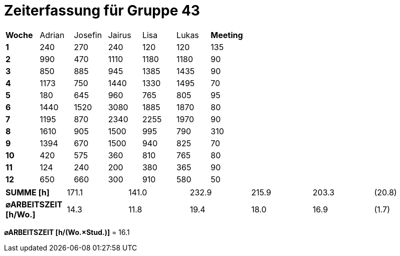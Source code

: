 = Zeiterfassung für Gruppe 43

[option="headers"]
|===
|**Woche**                |Adrian    |Josefin   |Jairus    |Lisa      |Lukas     |**Meeting**
|**1**                    |240       |270       |240       |120       |120       |135
|**2**                    |990       |470       |1110      |1180      |1180      |90    
|**3**                    |850       |885       |945       |1385      |1435      |90    
|**4**                    |1173      |750       |1440      |1330      |1495      |70    
|**5**                    |180       |645       |960       |765       |805       |95    
|**6**                    |1440      |1520      |3080      |1885      |1870      |80    
|**7**                    |1195      |870       |2340      |2255      |1970      |90    
|**8**                    |1610      |905       |1500      |995       |790       |310    
|**9**                    |1394      |670       |1500      |940       |825       |70    
|**10**                   |420       |575       |360       |810       |765       |80 
|**11**                   |124       |240       |200       |380       |365       |90
|**12**                   |650       |660       |300       |910       |580       |50
|===



|===
|**SUMME [h]**            |171.1     |141.0     |232.9     |215.9     |203.3     |(20.8)
|**⌀ARBEITSZEIT [h/Wo.]** | 14.3     | 11.8     | 19.4     | 18.0     | 16.9     |(1.7)
|===

**⌀ARBEITSZEIT [h/(Wo.×Stud.)]** = 16.1
